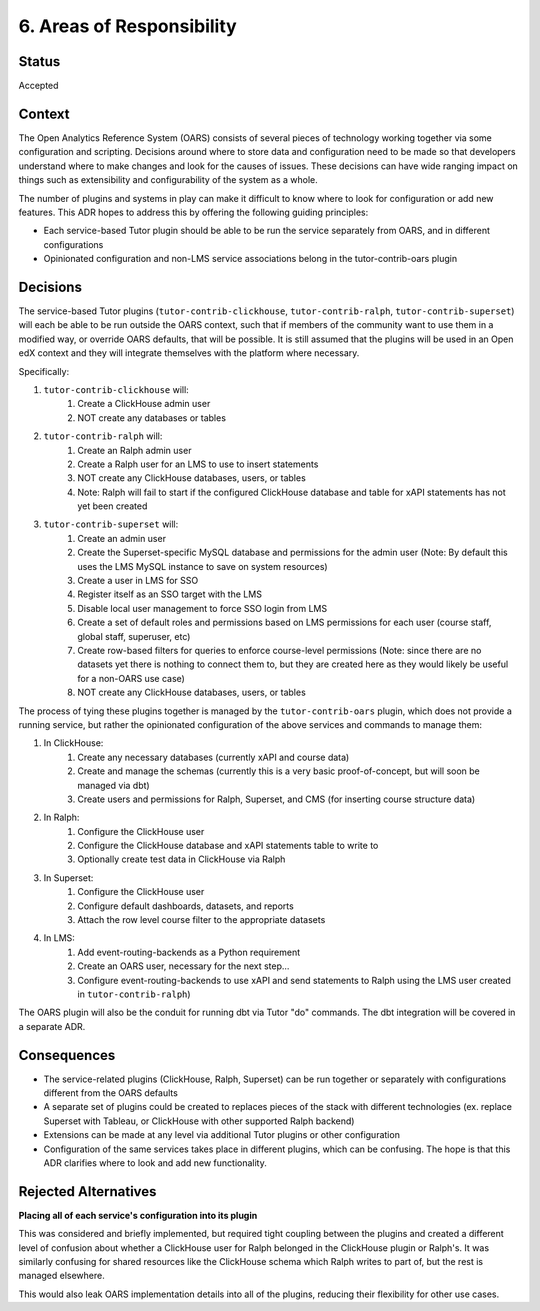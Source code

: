 6. Areas of Responsibility
###############################

Status
******

Accepted

Context
*******

The Open Analytics Reference System (OARS) consists of several pieces of technology working together via
some configuration and scripting. Decisions around where to store data and configuration need to be made
so that developers understand where to make changes and look for the causes of issues. These decisions
can have wide ranging impact on things such as extensibility and configurability of the system as a whole.

The number of plugins and systems in play can make it difficult to know where to look for configuration
or add new features. This ADR hopes to address this by offering the following guiding principles:

- Each service-based Tutor plugin should be able to be run the service separately from OARS, and in different
  configurations
- Opinionated configuration and non-LMS service associations belong in the tutor-contrib-oars plugin


Decisions
*********

The service-based Tutor plugins (``tutor-contrib-clickhouse``, ``tutor-contrib-ralph``, ``tutor-contrib-superset``)
will each be able to be run outside the OARS context, such that if members of the community want to use
them in a modified way, or override OARS defaults, that will be possible. It is still assumed that the
plugins will be used in an Open edX context and they will integrate themselves with the platform where
necessary.

Specifically:

#. ``tutor-contrib-clickhouse`` will:
    #. Create a ClickHouse admin user
    #. NOT create any databases or tables
#. ``tutor-contrib-ralph`` will:
    #. Create an Ralph admin user
    #. Create a Ralph user for an LMS to use to insert statements
    #. NOT create any ClickHouse databases, users, or tables
    #. Note: Ralph will fail to start if the configured ClickHouse database and table
       for xAPI statements has not yet been created
#. ``tutor-contrib-superset`` will:
    #. Create an admin user
    #. Create the Superset-specific MySQL database and permissions for the admin user (Note:
       By default this uses the LMS MySQL instance to save on system resources)
    #. Create a user in LMS for SSO
    #. Register itself as an SSO target with the LMS
    #. Disable local user management to force SSO login from LMS
    #. Create a set of default roles and permissions based on LMS permissions for each user
       (course staff, global staff, superuser, etc)
    #. Create row-based filters for queries to enforce course-level permissions (Note:
       since there are no datasets yet there is nothing to connect them to, but
       they are created here as they would likely be useful for a non-OARS use case)
    #. NOT create any ClickHouse databases, users, or tables

The process of tying these plugins together is managed by the ``tutor-contrib-oars`` plugin, which
does not provide a running service, but rather the opinionated configuration of the above services
and commands to manage them:

#. In ClickHouse:
    #. Create any necessary databases (currently xAPI and course data)
    #. Create and manage the schemas (currently this is a very basic proof-of-concept, but will
       soon be managed via dbt)
    #. Create users and permissions for Ralph, Superset, and CMS (for inserting course structure data)
#. In Ralph:
    #. Configure the ClickHouse user
    #. Configure the ClickHouse database and xAPI statements table to write to
    #. Optionally create test data in ClickHouse via Ralph
#. In Superset:
    #. Configure the ClickHouse user
    #. Configure default dashboards, datasets, and reports
    #. Attach the row level course filter to the appropriate datasets
#. In LMS:
    #. Add event-routing-backends as a Python requirement
    #. Create an OARS user, necessary for the next step...
    #. Configure event-routing-backends to use xAPI and send statements to Ralph
       using the LMS user created in ``tutor-contrib-ralph``)

The OARS plugin will also be the conduit for running dbt via Tutor "do" commands. The
dbt integration will be covered in a separate ADR.

Consequences
************

* The service-related plugins (ClickHouse, Ralph, Superset) can be run together or separately
  with configurations different from the OARS defaults
* A separate set of plugins could be created to replaces pieces of the stack with different
  technologies (ex. replace Superset with Tableau, or ClickHouse with other supported Ralph
  backend)
* Extensions can be made at any level via additional Tutor plugins or other configuration
* Configuration of the same services takes place in different plugins, which can be confusing.
  The hope is that this ADR clarifies where to look and add new functionality.

Rejected Alternatives
*********************

**Placing all of each service's configuration into its plugin**

This was considered and briefly implemented, but required tight coupling between the plugins
and created a different level of confusion about whether a ClickHouse user for Ralph belonged
in the ClickHouse plugin or Ralph's. It was similarly confusing for shared resources like the
ClickHouse schema which Ralph writes to part of, but the rest is managed elsewhere.

This would also leak OARS implementation details into all of the plugins, reducing their
flexibility for other use cases.
